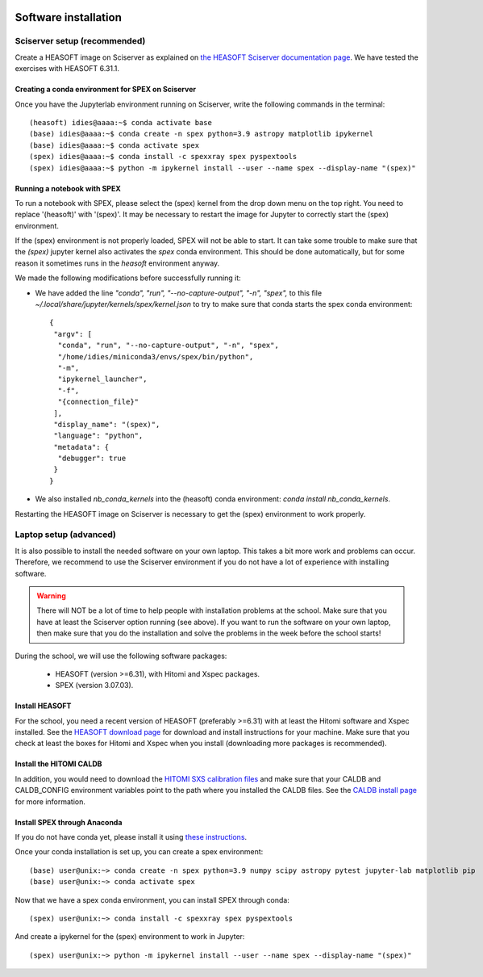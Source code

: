  .. _sect:software_install:

Software installation
=====================

Sciserver setup (recommended)
-----------------------------

Create a HEASOFT image on Sciserver as explained on `the HEASOFT Sciserver documentation
page <https://heasarc.gsfc.nasa.gov/docs/sciserver/>`_. We have tested the exercises with HEASOFT 6.31.1.

Creating a conda environment for SPEX on Sciserver
''''''''''''''''''''''''''''''''''''''''''''''''''

Once you have the Jupyterlab environment running on Sciserver, write the following commands in the terminal::

    (heasoft) idies@aaaa:~$ conda activate base
    (base) idies@aaaa:~$ conda create -n spex python=3.9 astropy matplotlib ipykernel
    (base) idies@aaaa:~$ conda activate spex
    (spex) idies@aaaa:~$ conda install -c spexxray spex pyspextools
    (spex) idies@aaaa:~$ python -m ipykernel install --user --name spex --display-name "(spex)"

Running a notebook with SPEX
''''''''''''''''''''''''''''

To run a notebook with SPEX, please select the (spex) kernel from the drop down menu on the top right.
You need to replace '(heasoft)' with '(spex)'. It may be necessary to restart the image for Jupyter to
correctly start the (spex) environment.

If the (spex) environment is not properly loaded, SPEX will not be able to start. It can take some trouble
to make sure that the `(spex)` jupyter kernel also activates the `spex` conda environment. This should be
done automatically, but for some reason it sometimes runs in the `heasoft` environment anyway.

We made the following modifications before successfully running it:

- We have added the line `"conda", "run", "--no-capture-output", "-n", "spex",` to this file
  `~/.local/share/jupyter/kernels/spex/kernel.json` to try to make sure that conda starts the
  spex conda environment::

    {
     "argv": [
      "conda", "run", "--no-capture-output", "-n", "spex",
      "/home/idies/miniconda3/envs/spex/bin/python",
      "-m",
      "ipykernel_launcher",
      "-f",
      "{connection_file}"
     ],
     "display_name": "(spex)",
     "language": "python",
     "metadata": {
      "debugger": true
     }
    }

- We also installed `nb_conda_kernels` into the (heasoft) conda environment: `conda install nb_conda_kernels`.

Restarting the HEASOFT image on Sciserver is necessary to get the (spex) environment to work properly.

Laptop setup (advanced)
-----------------------

It is also possible to install the needed software on your own laptop. This takes a bit more work and problems can
occur. Therefore, we recommend to use the Sciserver environment if you do not have a lot of experience with installing
software.

.. warning:: There will NOT be a lot of time to help people with installation problems at the school. Make sure
             that you have at least the Sciserver option running (see above). If you want to run the software on
             your own laptop, then make sure that you do the installation and solve the problems in the week before
             the school starts!

During the school, we will use the following software packages:

  - HEASOFT (version >=6.31), with Hitomi and Xspec packages.
  - SPEX (version 3.07.03).

Install HEASOFT
'''''''''''''''

For the school, you need a recent version of HEASOFT (preferably >=6.31) with at least the Hitomi software and Xspec
installed. See the `HEASOFT download page <https://heasarc.gsfc.nasa.gov/docs/software/lheasoft/download.html>`_
for download and install instructions for your machine. Make sure that you check at least the boxes for Hitomi and
Xspec when you install (downloading more packages is recommended).

Install the HITOMI CALDB
''''''''''''''''''''''''

In addition, you would need to download the `HITOMI SXS calibration files
<https://heasarc.gsfc.nasa.gov/FTP/caldb/data/hitomi/sxs/goodfiles_hitomi_sxs_20180212.tar.gz>`_ and make sure that
your CALDB and CALDB_CONFIG environment variables point to the path where you installed the CALDB files.
See the `CALDB install page <https://heasarc.gsfc.nasa.gov/docs/heasarc/caldb/caldb_install.html>`_ for more information.

Install SPEX through Anaconda
'''''''''''''''''''''''''''''

If you do not have conda yet, please install it using `these instructions <https://docs.conda.io/en/latest/miniconda.html>`_.

Once your conda installation is set up, you can create a spex environment::

    (base) user@unix:~> conda create -n spex python=3.9 numpy scipy astropy pytest jupyter-lab matplotlib pip
    (base) user@unix:~> conda activate spex

Now that we have a spex conda environment, you can install SPEX through conda::

    (spex) user@unix:~> conda install -c spexxray spex pyspextools

And create a ipykernel for the (spex) environment to work in Jupyter::

    (spex) user@unix:~> python -m ipykernel install --user --name spex --display-name "(spex)"

